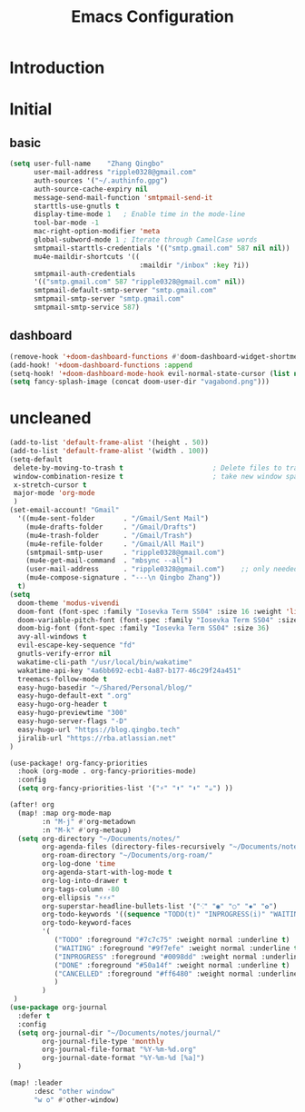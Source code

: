 #+title: Emacs Configuration

* Introduction


* Initial

** basic
#+begin_src emacs-lisp :tangle yes
(setq user-full-name    "Zhang Qingbo"
      user-mail-address "ripple0328@gmail.com"
      auth-sources '("~/.authinfo.gpg")
      auth-source-cache-expiry nil
      message-send-mail-function 'smtpmail-send-it
      starttls-use-gnutls t
      display-time-mode 1   ; Enable time in the mode-line
      tool-bar-mode -1
      mac-right-option-modifier 'meta
      global-subword-mode 1 ; Iterate through CamelCase words
      smtpmail-starttls-credentials '(("smtp.gmail.com" 587 nil nil))
      mu4e-maildir-shortcuts '((
                                :maildir "/inbox" :key ?i))
      smtpmail-auth-credentials
      '(("smtp.gmail.com" 587 "ripple0328@gmail.com" nil))
      smtpmail-default-smtp-server "smtp.gmail.com"
      smtpmail-smtp-server "smtp.gmail.com"
      smtpmail-smtp-service 587)

#+end_src
** dashboard
#+begin_src emacs-lisp :tangle yes
(remove-hook '+doom-dashboard-functions #'doom-dashboard-widget-shortmenu)
(add-hook! '+doom-dashboard-functions :append
(setq-hook! '+doom-dashboard-mode-hook evil-normal-state-cursor (list nil))
(setq fancy-splash-image (concat doom-user-dir "vagabond.png")))
#+end_src

* uncleaned
#+begin_src emacs-lisp :tangle yes
(add-to-list 'default-frame-alist '(height . 50))
(add-to-list 'default-frame-alist '(width . 100))
(setq-default
 delete-by-moving-to-trash t                      ; Delete files to trash
 window-combination-resize t                      ; take new window space from all other windows (not just current)
 x-stretch-cursor t
 major-mode 'org-mode
 )
(set-email-account! "Gmail"
  '((mu4e-sent-folder       . "/Gmail/Sent Mail")
    (mu4e-drafts-folder     . "/Gmail/Drafts")
    (mu4e-trash-folder      . "/Gmail/Trash")
    (mu4e-refile-folder     . "/Gmail/All Mail")
    (smtpmail-smtp-user     . "ripple0328@gmail.com")
    (mu4e-get-mail-command  . "mbsync --all")
    (user-mail-address      . "ripple0328@gmail.com")    ;; only needed for mu < 1.4
    (mu4e-compose-signature . "---\n Qingbo Zhang"))
  t)
(setq
  doom-theme 'modus-vivendi
  doom-font (font-spec :family "Iosevka Term SS04" :size 16 :weight 'light)
  doom-variable-pitch-font (font-spec :family "Iosevka Term SS04" :size 16)
  doom-big-font (font-spec :family "Iosevka Term SS04" :size 36)
  avy-all-windows t
  evil-escape-key-sequence "fd"
  gnutls-verify-error nil
  wakatime-cli-path "/usr/local/bin/wakatime"
  wakatime-api-key "4a6bb692-ecb1-4a87-b177-46c29f24a451"
  treemacs-follow-mode t
  easy-hugo-basedir "~/Shared/Personal/blog/"
  easy-hugo-default-ext ".org"
  easy-hugo-org-header t
  easy-hugo-previewtime "300"
  easy-hugo-server-flags "-D"
  easy-hugo-url "https://blog.qingbo.tech"
  jiralib-url "https://rba.atlassian.net"
)

(use-package! org-fancy-priorities
  :hook (org-mode . org-fancy-priorities-mode)
  :config
  (setq org-fancy-priorities-list '("⚡" "⬆" "⬇" "☕") ))

(after! org
  (map! :map org-mode-map
        :n "M-j" #'org-metadown
        :n "M-k" #'org-metaup)
  (setq org-directory "~/Documents/notes/"
        org-agenda-files (directory-files-recursively "~/Documents/notes/" "\\.org$")
        org-roam-directory "~/Documents/org-roam/"
        org-log-done 'time
        org-agenda-start-with-log-mode t
        org-log-into-drawer t
        org-tags-column -80
        org-ellipsis "⚡⚡⚡"
        org-superstar-headline-bullets-list '("⁖" "◉" "○" "✸" "✿")
        org-todo-keywords '((sequence "TODO(t)" "INPROGRESS(i)" "WAITING(w)" "|" "DONE(d)" "CANCELLED(c)"))
        org-todo-keyword-faces
        '(
           ("TODO" :foreground "#7c7c75" :weight normal :underline t)
           ("WAITING" :foreground "#9f7efe" :weight normal :underline t)
           ("INPROGRESS" :foreground "#0098dd" :weight normal :underline t)
           ("DONE" :foreground "#50a14f" :weight normal :underline t)
           ("CANCELLED" :foreground "#ff6480" :weight normal :underline t)
           )
        )
 )
(use-package org-journal
  :defer t
  :config
  (setq org-journal-dir "~/Documents/notes/journal/"
        org-journal-file-type 'monthly
        org-journal-file-format "%Y-%m-%d.org"
        org-journal-date-format "%Y-%m-%d [%a]")
  )

(map! :leader
      :desc "other window"
      "w o" #'other-window)

#+end_src
